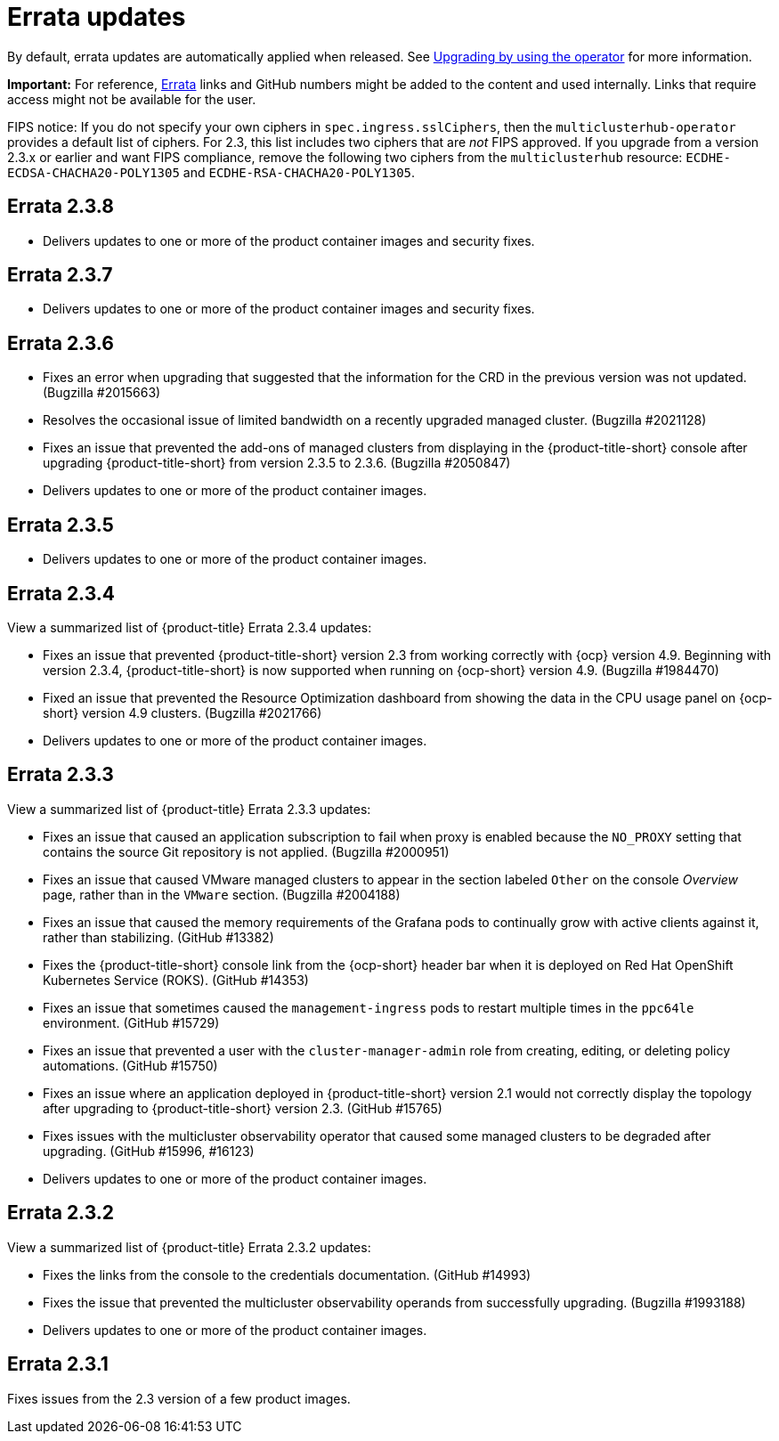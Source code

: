 [#errata-updates]
= Errata updates

By default, errata updates are automatically applied when released. See link:../install/upgrade_hub.adoc#upgrading-by-using-the-operator[Upgrading by using the operator] for more information.

*Important:* For reference, https://access.redhat.com/errata/#/[Errata] links and GitHub numbers might be added to the content and used internally. Links that require access might not be available for the user. 

FIPS notice: If you do not specify your own ciphers in `spec.ingress.sslCiphers`, then the `multiclusterhub-operator` provides a default list of ciphers. For 2.3, this list includes two ciphers that are _not_ FIPS approved. If you upgrade from a version 2.3.x or earlier and want FIPS compliance, remove the following two ciphers from the `multiclusterhub` resource: `ECDHE-ECDSA-CHACHA20-POLY1305` and `ECDHE-RSA-CHACHA20-POLY1305`.

== Errata 2.3.8

* Delivers updates to one or more of the product container images and security fixes.

== Errata 2.3.7

* Delivers updates to one or more of the product container images and security fixes.

== Errata 2.3.6

* Fixes an error when upgrading that suggested that the information for the CRD in the previous version was not updated. (Bugzilla #2015663)

* Resolves the occasional issue of limited bandwidth on a recently upgraded managed cluster. (Bugzilla #2021128)

* Fixes an issue that prevented the add-ons of managed clusters from displaying in the {product-title-short} console after upgrading {product-title-short} from version 2.3.5 to 2.3.6. (Bugzilla #2050847)

* Delivers updates to one or more of the product container images.

== Errata 2.3.5

* Delivers updates to one or more of the product container images.

== Errata 2.3.4

View a summarized list of {product-title} Errata 2.3.4 updates:

* Fixes an issue that prevented {product-title-short} version 2.3 from working correctly with {ocp} version 4.9. Beginning with version 2.3.4, {product-title-short} is now supported when running on {ocp-short} version 4.9. (Bugzilla #1984470)

* Fixed an issue that prevented the Resource Optimization dashboard from showing the data in the CPU usage panel on {ocp-short} version 4.9 clusters. (Bugzilla #2021766)

* Delivers updates to one or more of the product container images.

== Errata 2.3.3

View a summarized list of {product-title} Errata 2.3.3 updates:

* Fixes an issue that caused an application subscription to fail when proxy is enabled because the `NO_PROXY` setting that contains the source Git repository is not applied. (Bugzilla #2000951)

* Fixes an issue that caused VMware managed clusters to appear in the section labeled `Other` on the console _Overview_ page, rather than in the `VMware` section. (Bugzilla #2004188)

* Fixes an issue that caused the memory requirements of the Grafana pods to continually grow with active clients against it, rather than stabilizing. (GitHub #13382)

* Fixes the {product-title-short} console link from the {ocp-short} header bar when it is deployed on Red Hat OpenShift Kubernetes Service (ROKS). (GitHub #14353)

* Fixes an issue that sometimes caused the `management-ingress` pods to restart multiple times in the `ppc64le` environment. (GitHub #15729)

* Fixes an issue that prevented a user with the `cluster-manager-admin` role from creating, editing, or deleting policy automations. (GitHub #15750)

* Fixes an issue where an application deployed in {product-title-short} version 2.1 would not correctly display the topology after upgrading to {product-title-short} version 2.3. (GitHub #15765)

* Fixes issues with the multicluster observability operator that caused some managed clusters to be degraded after upgrading. (GitHub #15996, #16123) 

* Delivers updates to one or more of the product container images.

== Errata 2.3.2

View a summarized list of {product-title} Errata 2.3.2 updates:

* Fixes the links from the console to the credentials documentation. (GitHub #14993)

* Fixes the issue that prevented the multicluster observability operands from successfully upgrading. (Bugzilla #1993188)

* Delivers updates to one or more of the product container images.

== Errata 2.3.1

Fixes issues from the 2.3 version of a few product images.


